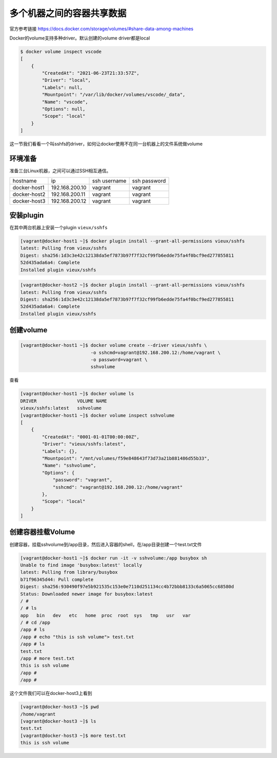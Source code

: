 多个机器之间的容器共享数据
==========================


.. image:: ../_static/volumes-shared-storage.png
    :alt: multi-host-volume

官方参考链接 https://docs.docker.com/storage/volumes/#share-data-among-machines


Docker的volume支持多种driver。默认创建的volume driver都是local

.. code-block:: bash

    $ docker volume inspect vscode
    [
        {
            "CreatedAt": "2021-06-23T21:33:57Z",
            "Driver": "local",
            "Labels": null,
            "Mountpoint": "/var/lib/docker/volumes/vscode/_data",
            "Name": "vscode",
            "Options": null,
            "Scope": "local"
        }
    ]

这一节我们看看一个叫sshfs的driver，如何让docker使用不在同一台机器上的文件系统做volume


环境准备
---------

准备三台Linux机器，之间可以通过SSH相互通信。

============  ============== ============ ==============
hostname      ip             ssh username ssh password
docker-host1  192.168.200.10 vagrant      vagrant
docker-host2  192.168.200.11 vagrant      vagrant
docker-host3  192.168.200.12 vagrant      vagrant
============  ============== ============ ==============


安装plugin
------------

在其中两台机器上安装一个plugin ``vieux/sshfs``

.. code-block:: bash

    [vagrant@docker-host1 ~]$ docker plugin install --grant-all-permissions vieux/sshfs
    latest: Pulling from vieux/sshfs
    Digest: sha256:1d3c3e42c12138da5ef7873b97f7f32cf99fb6edde75fa4f0bcf9ed277855811
    52d435ada6a4: Complete
    Installed plugin vieux/sshfs

.. code-block:: bash

    [vagrant@docker-host2 ~]$ docker plugin install --grant-all-permissions vieux/sshfs
    latest: Pulling from vieux/sshfs
    Digest: sha256:1d3c3e42c12138da5ef7873b97f7f32cf99fb6edde75fa4f0bcf9ed277855811
    52d435ada6a4: Complete
    Installed plugin vieux/sshfs


创建volume
---------------

.. code-block:: bash

    [vagrant@docker-host1 ~]$ docker volume create --driver vieux/sshfs \
                              -o sshcmd=vagrant@192.168.200.12:/home/vagrant \
                              -o password=vagrant \
                              sshvolume

                            
查看

.. code-block:: bash

    [vagrant@docker-host1 ~]$ docker volume ls
    DRIVER               VOLUME NAME
    vieux/sshfs:latest   sshvolume
    [vagrant@docker-host1 ~]$ docker volume inspect sshvolume
    [
        {
            "CreatedAt": "0001-01-01T00:00:00Z",
            "Driver": "vieux/sshfs:latest",
            "Labels": {},
            "Mountpoint": "/mnt/volumes/f59e848643f73d73a21b881486d55b33",
            "Name": "sshvolume",
            "Options": {
                "password": "vagrant",
                "sshcmd": "vagrant@192.168.200.12:/home/vagrant"
            },
            "Scope": "local"
        }
    ]


创建容器挂载Volume
-------------------

创建容器，挂载sshvolume到/app目录，然后进入容器的shell，在/app目录创建一个test.txt文件


.. code-block:: bash

    [vagrant@docker-host1 ~]$ docker run -it -v sshvolume:/app busybox sh
    Unable to find image 'busybox:latest' locally
    latest: Pulling from library/busybox
    b71f96345d44: Pull complete
    Digest: sha256:930490f97e5b921535c153e0e7110d251134cc4b72bbb8133c6a5065cc68580d
    Status: Downloaded newer image for busybox:latest
    / #
    / # ls
    app   bin   dev   etc   home  proc  root  sys   tmp   usr   var
    / # cd /app
    /app # ls
    /app # echo "this is ssh volume"> test.txt
    /app # ls
    test.txt
    /app # more test.txt
    this is ssh volume
    /app #
    /app #

这个文件我们可以在docker-host3上看到

.. code-block:: bash

    [vagrant@docker-host3 ~]$ pwd
    /home/vagrant
    [vagrant@docker-host3 ~]$ ls
    test.txt
    [vagrant@docker-host3 ~]$ more test.txt
    this is ssh volume